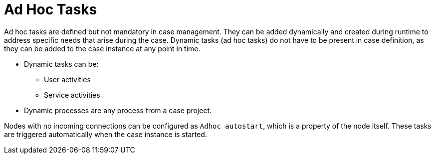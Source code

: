[id='case-management-adhoc-con-{context}']
= Ad Hoc Tasks

Ad hoc tasks are defined but not mandatory in case management. They can be added dynamically and created during runtime to address specific needs that arise during the case. Dynamic tasks (ad hoc tasks) do not have to be present in case definition, as they can be added to the case instance at any point in time.

* Dynamic tasks can be:
** User activities
** Service activities

* Dynamic processes are any process from a case project.

Nodes with no incoming connections can be configured as `Adhoc autostart`, which is a property of the node itself. These tasks are triggered automatically when the case instance is started.

